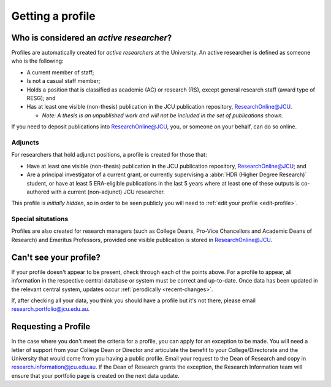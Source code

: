 Getting a profile
=================

.. _active-researchers:

Who is considered an *active researcher*?
-----------------------------------------

Profiles are automatically created for *active researchers* at the University.
An active researcher is defined as someone who is the following:

* A current member of staff;
* Is not a casual staff member;
* Holds a position that is classified as academic (AC) or research (RS),
  except general research staff (award type of RESG); and
* Has at least one visible (non-thesis) publication in the JCU publication repository,
  `ResearchOnline@JCU`_.
  
  * *Note: A thesis is an unpublished work and will not be included in the set of publications shown.*

If you need to deposit publications into `ResearchOnline@JCU`_, you, or
someone on your behalf, can do so online.

Adjuncts
~~~~~~~~

For researchers that hold adjunct positions, a profile is
created for those that:

* Have at least one visible (non-thesis) publication in the JCU publication repository,
  `ResearchOnline@JCU`_; and
* Are a principal investigator of a current grant, or currently supervising a :abbr:`HDR (Higher
  Degree Research)` student, or have at least 5 ERA-eligible publications in the last 5 years where at least one of these outputs is co-authored with a current (non-adjunct) JCU researcher.

This profile is *initially hidden*, so in order to be seen publicly you will
need to :ref:`edit your profile <edit-profile>`.

Special situtations
~~~~~~~~~~~~~~~~~~~

Profiles are also created for research managers (such as College Deans,
Pro-Vice Chancellors and Academic Deans of Research) and Emeritus Professors,
provided one visible publication is stored in `ResearchOnline@JCU`_.

.. _no-profile:

Can't see your profile?
-----------------------

If your profile doesn't appear to be present, check through each of the points
above. For a profile to appear, all information in the respective central
database or system must be correct and up-to-date. Once data has been updated
in the relevant central system, updates occur :ref:`perodically
<recent-changes>`.

If, after checking all your data, you think you should have a profile but it's not there, please email research.portfolio@jcu.edu.au.

Requesting a Profile
--------------------

In the case where you don't meet the criteria for a profile, you can apply for an exception to be made. You will need a letter of support from your College Dean or Director and articulate the benefit to your College/Directorate and the University that would come from you having a public profile.  Email your request to the Dean of Research and copy in research.information@jcu.edu.au. If the Dean of Research grants the exception, the Research Information team will ensure that your portfolio page is created on the next data update. 

.. _ResearchOnline@JCU: https://researchonline.jcu.edu.au

